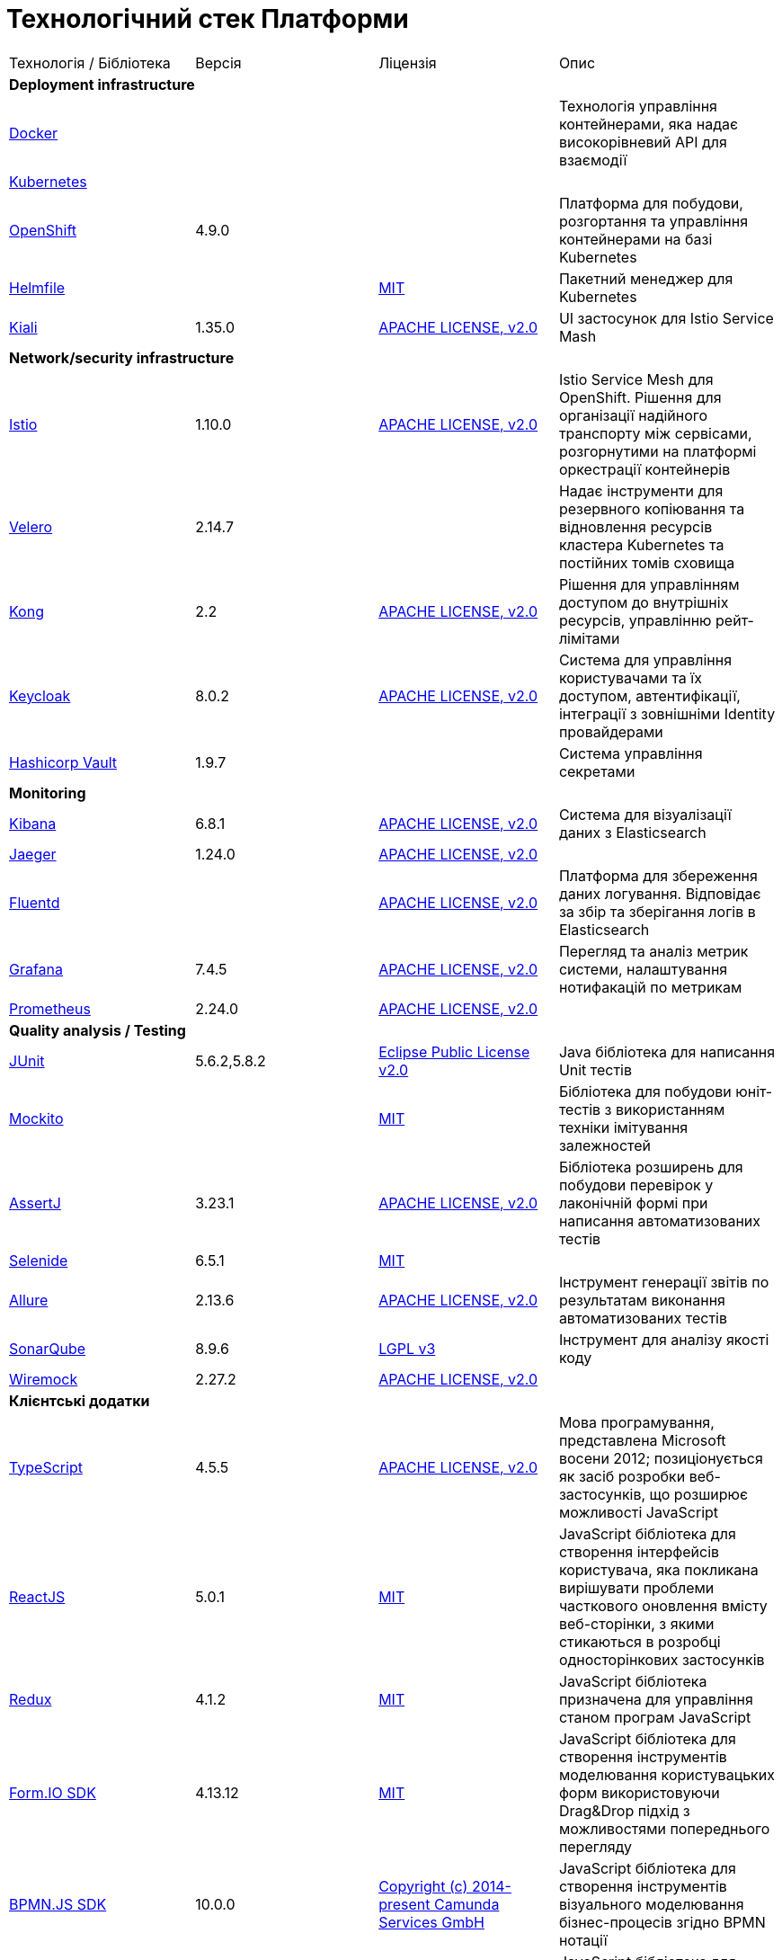 = Технологічний стек Платформи

|===

|Технологія / Бібліотека|Версія|Ліцензія|Опис

4+<|*Deployment infrastructure*
|https://www.docker.com/[Docker]|||Технологія управління контейнерами, яка надає високорівневий API для взаємодії
|https://kubernetes.io/[Kubernetes]|||
|https://www.redhat.com/en/technologies/cloud-computing/openshift[OpenShift]|4.9.0||Платформа для побудови, розгортання та управління контейнерами на базі Kubernetes
|https://github.com/roboll/helmfile[Helmfile]||https://opensource.org/licenses/MIT[MIT]|Пакетний менеджер для Kubernetes
|https://kiali.io/[Kiali]|1.35.0|https://www.apache.org/licenses/LICENSE-2.0[APACHE LICENSE, v2.0]| UI застосунок для Istio Service Mash

4+<|*Network/security infrastructure*
|https://istio.io/[Istio]|1.10.0|https://www.apache.org/licenses/LICENSE-2.0[APACHE LICENSE, v2.0]|Istio Service Mesh для OpenShift. Рішення для організації надійного транспорту між сервісами, розгорнутими на платформі оркестрації контейнерів
|https://velero.io/[Velero]|2.14.7||Надає інструменти для резервного копіювання та відновлення ресурсів кластера Kubernetes та постійних томів сховища
|https://github.com/Kong/kong[Kong]|2.2|https://www.apache.org/licenses/LICENSE-2.0[APACHE LICENSE, v2.0]|Рішення для управлінням доступом до внутрішніх ресурсів, управлінню рейт-лімітами
|https://www.keycloak.org/[Keycloak]|8.0.2|https://www.apache.org/licenses/LICENSE-2.0[APACHE LICENSE, v2.0]|Система для управління користувачами та їх доступом, автентифікації, інтеграції з зовнішніми Identity провайдерами
|https://www.vaultproject.io/[Hashicorp Vault]|1.9.7||Система управління секретами

4+<|*Monitoring*
|https://www.elastic.co/kibana/[Kibana]|6.8.1|https://www.apache.org/licenses/LICENSE-2.0[APACHE LICENSE, v2.0]|Система для візуалізації даних з Elasticsearch
|https://www.jaegertracing.io/[Jaeger]|1.24.0|https://www.apache.org/licenses/LICENSE-2.0[APACHE LICENSE, v2.0]|
|https://www.fluentd.org/[Fluentd]||https://www.apache.org/licenses/LICENSE-2.0[APACHE LICENSE, v2.0]|Платформа для збереження даних логування. Відповідає за збір та зберігання логів в Elasticsearch
|https://grafana.com/[Grafana]|7.4.5|https://www.apache.org/licenses/LICENSE-2.0[APACHE LICENSE, v2.0]|Перегляд та аналіз метрик системи, налаштування нотифакацій по метрикам
|https://prometheus.io/[Prometheus]|2.24.0|https://www.apache.org/licenses/LICENSE-2.0[APACHE LICENSE, v2.0]|

4+<|*Quality analysis / Testing*
|https://junit.org/junit5/[JUnit]|5.6.2,5.8.2|https://www.eclipse.org/legal/epl-2.0/[Eclipse Public License v2.0]|Java бібліотека для написання Unit тестів
|https://site.mockito.org/[Mockito]||https://opensource.org/licenses/MIT[MIT]|Бібліотека для побудови юніт-тестів з використанням техніки імітування залежностей
|https://assertj.github.io/doc/[AssertJ]|3.23.1|https://www.apache.org/licenses/LICENSE-2.0[APACHE LICENSE, v2.0]|Бібліотека розширень для побудови перевірок у лаконічній формі при написання автоматизованих тестів
|https://selenide.org/[Selenide]|6.5.1|https://opensource.org/licenses/MIT[MIT]|
|https://github.com/allure-framework[Allure]|2.13.6|https://www.apache.org/licenses/LICENSE-2.0[APACHE LICENSE, v2.0]|Інструмент генерації звітів по результатам виконання автоматизованих тестів
|https://www.sonarqube.org/[SonarQube]|8.9.6|https://www.gnu.org/licenses/lgpl-3.0.txt[LGPL v3]|Інструмент для аналізу якості коду
|https://wiremock.org/[Wiremock]|2.27.2|https://www.apache.org/licenses/LICENSE-2.0[APACHE LICENSE, v2.0]|

4+<|*Клієнтські додатки*
|https://www.typescriptlang.org/[TypeScript]|4.5.5|https://www.apache.org/licenses/LICENSE-2.0[APACHE LICENSE, v2.0]|Мова програмування, представлена Microsoft восени 2012; позиціонується як засіб розробки веб-застосунків, що розширює можливості JavaScript
|https://reactjs.org/[ReactJS]|5.0.1|https://opensource.org/licenses/MIT[MIT]|JavaScript бібліотека для створення інтерфейсів користувача, яка покликана вирішувати проблеми часткового оновлення вмісту веб-сторінки, з якими стикаються в розробці односторінкових застосунків
|https://redux.js.org/[Redux]|4.1.2|https://opensource.org/licenses/MIT[MIT]|JavaScript бібліотека призначена для управління станом програм JavaScript
|https://formio.github.io/formio.js/app/sdk[Form.IO SDK]|4.13.12|https://opensource.org/licenses/MIT[MIT]|JavaScript бібліотека для створення інструментів моделювання користувацьких форм використовуючи Drag&Drop підхід з можливостями попереднього перегляду
|https://bpmn.io/toolkit/bpmn-js/[BPMN.JS SDK]|10.0.0|https://github.com/bpmn-io/bpmn-js/blob/develop/LICENSE[Copyright (c) 2014-present Camunda Services GmbH]|JavaScript бібліотека для створення інструментів візуального моделювання бізнес-процесів згідно BPMN нотації
|https://bpmn.io/toolkit/dmn-js/[DMN.JS SDK]||https://github.com/bpmn-io/bpmn-js/blob/develop/LICENSE[Copyright (c) 2014-present Camunda Services GmbH]|JavaScript бібліотека для створення інструментів візуального моделювання бізнес-правил згідно DMN нотації
|IIT EUSignJavaScriptD|||

4+<|*Серверні додатки*
|https://www.java.com/en/[Java (JRE)]|11.x|https://www.gnu.org/licenses/old-licenses/gpl-2.0.html[GPL v2]|Об'єктно орієнтована мова програмування
|https://www.npmjs.com/[NPM]|>=8.3.0||Менеджер пакунків для мови програмування JavaScript
|https://groovy-lang.org/[Groovy]|3.0.6|https://www.apache.org/licenses/LICENSE-2.0[APACHE LICENSE, v2.0]|Об'єктно орієнтована динамічна мова програмування, що працює в середовищі JRE
|https://maven.apache.org/[Maven]||https://www.apache.org/licenses/LICENSE-2.0[APACHE LICENSE, v2.0]|Рішення для автоматизації збірки Java аплікацій

4+<|*Java based Серверні додатки*
|https://github.com/spring-projects/spring-boot[Spring Boot]|2.6.1|https://www.apache.org/licenses/LICENSE-2.0[APACHE LICENSE, v2.0]|Розширення до Spring Framework для спрощення побудови аплікацій на базі Spring завдяки автоматичній конфігурації та наявності spring boot стартерів
|https://spring.io/projects/spring-cloud[Spring Cloud]|2021.0.0|https://www.apache.org/licenses/LICENSE-2.0[APACHE LICENSE, v2.0]|Фреймворк для реалізації типових паттернів побудови надійних розподілених систем
|https://spring.io/projects/spring-ws[Spring Web Services]||https://www.apache.org/licenses/LICENSE-2.0[APACHE LICENSE, v2.0]|Технологія для побудови SOAP веб-сервісів
|https://mapstruct.org/[Mapstruct]|1.4.2.Final|https://www.apache.org/licenses/LICENSE-2.0[APACHE LICENSE, v2.0]|Бібліотека для трансформування даних між структурами різних типів
|ІІТ Java бібліотека підпису (EUSignCP-Java)|||
|https://github.com/ben-manes/caffeine[Caffeine]|2.9.2|https://www.apache.org/licenses/LICENSE-2.0[APACHE LICENSE, v2.0]|Бібліотека для забезпечення кешування даних
|https://projectlombok.org/[Lombok]|1.18.22|https://github.com/projectlombok/lombok/blob/master/LICENSE[Copyright (C) 2009-2021 The Project Lombok Authors]|Бібліотека для скорочення написання типового коду

4+<|*BPMN*
|https://camunda.com/[Camunda BPM]|7.16.0|https://www.apache.org/licenses/LICENSE-2.0[APACHE LICENSE, v2.0]|Рішення для автоматизованого розгортання та виконання бізнес-процесів описаних у BPMN нотації та DMN бізнес-правил
|https://camunda.com/platform-7/cockpit/[Camunda Cockpit]|||Рішення для адміністрування та моніторингу Camunda BPM
|https://camunda.com/download/modeler/[Camunda Modeler]|||Рішення для візуального моделювання BPMN бізнес-процесів та DMN бізнес-правил Camunda BPM
|? Camunda Admin|||Рішення для адміністрування користувачів та прав доступу на рівні BPMS

4+<|*Reporting*
|https://redash.io/[Redash]|10.1.0|https://github.com/getredash/redash/blob/master/LICENSE[BSD 2-Clause "Simplified" License]|Рішення для моделювання та візуалізації звітів на базі реляційних та нереляційних сховищ
|? iReport Designer|||Рішення для візуального моделювання шаблонів PDF документів

4+<|*Codebase infrastructure*
|https://www.jenkins.io/[Jenkins]|2.303.3|https://opensource.org/licenses/MIT[MIT]|Сервер для організації процесів Безперервної Інтеграції та Розгортання (CI/CD)
|https://www.gerritcodereview.com/[Gerrit]|3.3.2|https://www.apache.org/licenses/LICENSE-2.0[APACHE LICENSE, v2.0]|Інструмент проведення перевірки та інтеграції коду
|https://git-scm.com/[Git]||https://www.gnu.org/licenses/old-licenses/gpl-2.0.html[GPL v2]|Система контролю версій
|https://www.sonatype.com/products/nexus-repository[Nexus]|3.30.0|https://www.eclipse.org/legal/epl-v10.html[Eclipse Public License v1.0]|Репозиторій для збереження 3rd party та власних артефактів

4+<|*Utils*
|https://www.liquibase.org/[Liquibase]|4.15.0|https://www.apache.org/licenses/LICENSE-2.0[APACHE LICENSE, v2.0]|Інструмент для інкрементального управління структурою БД та даними

4+<|*Сховища даних*
|https://www.postgresql.org/[PostgreSQL]|14.5.0|https://opensource.org/licenses/postgresql[The PostgreSQL Licence]|Об'єктно реляційна система керування базами даних
|https://github.com/CrunchyData/postgres-operator[CrunchyData Postgres Operator]||https://www.apache.org/licenses/LICENSE-2.0[APACHE LICENSE, v2.0]|
|https://redis.io/[Redis]|6.0.8|https://redis.io/docs/about/license/[Three clause BSD license]|Розподілене сховище пар ключ-значення, які зберігаються в оперативній пам'яті
|https://redis.io/[Redis Sentinel]|6.2.6|https://redis.io/docs/about/license/[Three clause BSD license]|High availability рішення для Redis
|https://kafka.apache.org/[Kafka]|3.0.0|https://www.apache.org/licenses/LICENSE-2.0[APACHE LICENSE, v2.0]|Платформа розподілених потокових трансляцій із відкритим кодом
|https://www.elastic.co/[Elasticsearch]|7.16.2|https://www.apache.org/licenses/LICENSE-2.0[APACHE LICENSE, v2.0]|Пошуковий сервер що надає розподіленийбповнотекстовий пошуковий рушій з HTTP веб-інтерфейсом і підтримкою безсхемних JSON документів.  Виступає в ролі сховища та пошукового сервісу для логів
|https://min.io/[Minio]|RELEASE.2021-04-06T23-11-00Z|https://www.gnu.org/licenses/agpl-3.0.html[GNU AGPL v3]|S3 сумісний сервіс збереження об'єктів
|https://ceph.io/en/[Ceph]||https://github.com/ceph/ceph/blob/main/COPYING[LGPL-2.1, LGPL-3, BSD 3-clause, Apache-2.0, MIT License, Boost Software License, Version 1.0, BSD 3-clause, CC0, Boost Software License, Version 1.0, GNU Affero General Public License, Version 3, ]|Розподілена об'єктне сховище

|===
